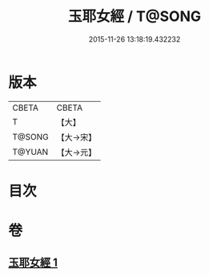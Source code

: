 #+TITLE: 玉耶女經 / T@SONG
#+DATE: 2015-11-26 13:18:19.432232
* 版本
 |     CBETA|CBETA   |
 |         T|【大】     |
 |    T@SONG|【大→宋】   |
 |    T@YUAN|【大→元】   |

* 目次
* 卷
** [[file:KR6a0146_001.txt][玉耶女經 1]]
